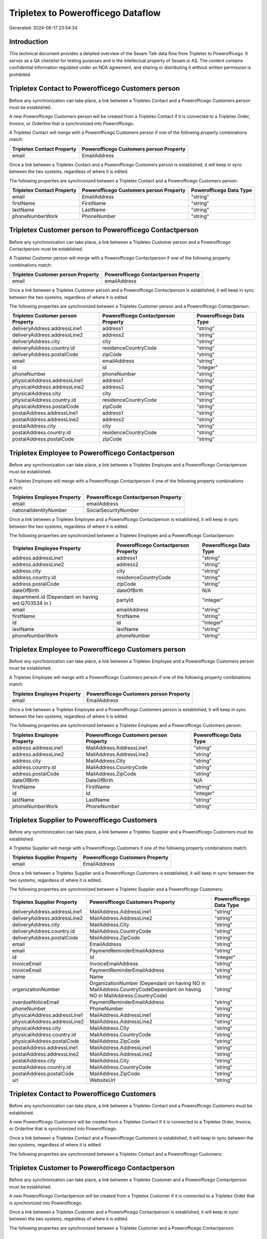 ===================================
Tripletex to Powerofficego Dataflow
===================================

Generated: 2024-06-17 23:54:34

Introduction
------------

This technical document provides a detailed overview of the Sesam Talk data flow from Tripletex to Powerofficego. It serves as a QA checklist for testing purposes and is the intellectual property of Sesam.io AS. The content contains confidential information regulated under an NDA agreement, and sharing or distributing it without written permission is prohibited.

Tripletex Contact to Powerofficego Customers person
---------------------------------------------------
Before any synchronization can take place, a link between a Tripletex Contact and a Powerofficego Customers person must be established.

A new Powerofficego Customers person will be created from a Tripletex Contact if it is connected to a Tripletex Order, Invoice, or Orderline that is synchronized into Powerofficego.

A Tripletex Contact will merge with a Powerofficego Customers person if one of the following property combinations match:

.. list-table::
   :header-rows: 1

   * - Tripletex Contact Property
     - Powerofficego Customers person Property
   * - email
     - EmailAddress

Once a link between a Tripletex Contact and a Powerofficego Customers person is established, it will keep in sync between the two systems, regardless of where it is edited.

The following properties are synchronized between a Tripletex Contact and a Powerofficego Customers person:

.. list-table::
   :header-rows: 1

   * - Tripletex Contact Property
     - Powerofficego Customers person Property
     - Powerofficego Data Type
   * - email
     - EmailAddress
     - "string"
   * - firstName
     - FirstName
     - "string"
   * - lastName
     - LastName
     - "string"
   * - phoneNumberWork
     - PhoneNumber
     - "string"


Tripletex Customer person to Powerofficego Contactperson
--------------------------------------------------------
Before any synchronization can take place, a link between a Tripletex Customer person and a Powerofficego Contactperson must be established.

A Tripletex Customer person will merge with a Powerofficego Contactperson if one of the following property combinations match:

.. list-table::
   :header-rows: 1

   * - Tripletex Customer person Property
     - Powerofficego Contactperson Property
   * - email
     - emailAddress

Once a link between a Tripletex Customer person and a Powerofficego Contactperson is established, it will keep in sync between the two systems, regardless of where it is edited.

The following properties are synchronized between a Tripletex Customer person and a Powerofficego Contactperson:

.. list-table::
   :header-rows: 1

   * - Tripletex Customer person Property
     - Powerofficego Contactperson Property
     - Powerofficego Data Type
   * - deliveryAddress.addressLine1
     - address1
     - "string"
   * - deliveryAddress.addressLine2
     - address2
     - "string"
   * - deliveryAddress.city
     - city
     - "string"
   * - deliveryAddress.country.id
     - residenceCountryCode
     - "string"
   * - deliveryAddress.postalCode
     - zipCode
     - "string"
   * - email
     - emailAddress
     - "string"
   * - id
     - id
     - "integer"
   * - phoneNumber
     - phoneNumber
     - "string"
   * - physicalAddress.addressLine1
     - address1
     - "string"
   * - physicalAddress.addressLine2
     - address2
     - "string"
   * - physicalAddress.city
     - city
     - "string"
   * - physicalAddress.country.id
     - residenceCountryCode
     - "string"
   * - physicalAddress.postalCode
     - zipCode
     - "string"
   * - postalAddress.addressLine1
     - address1
     - "string"
   * - postalAddress.addressLine2
     - address2
     - "string"
   * - postalAddress.city
     - city
     - "string"
   * - postalAddress.country.id
     - residenceCountryCode
     - "string"
   * - postalAddress.postalCode
     - zipCode
     - "string"


Tripletex Employee to Powerofficego Contactperson
-------------------------------------------------
Before any synchronization can take place, a link between a Tripletex Employee and a Powerofficego Contactperson must be established.

A Tripletex Employee will merge with a Powerofficego Contactperson if one of the following property combinations match:

.. list-table::
   :header-rows: 1

   * - Tripletex Employee Property
     - Powerofficego Contactperson Property
   * - email
     - emailAddress
   * - nationalIdentityNumber
     - SocialSecurityNumber

Once a link between a Tripletex Employee and a Powerofficego Contactperson is established, it will keep in sync between the two systems, regardless of where it is edited.

The following properties are synchronized between a Tripletex Employee and a Powerofficego Contactperson:

.. list-table::
   :header-rows: 1

   * - Tripletex Employee Property
     - Powerofficego Contactperson Property
     - Powerofficego Data Type
   * - address.addressLine1
     - address1
     - "string"
   * - address.addressLine2
     - address2
     - "string"
   * - address.city
     - city
     - "string"
   * - address.country.id
     - residenceCountryCode
     - "string"
   * - address.postalCode
     - zipCode
     - "string"
   * - dateOfBirth
     - dateOfBirth
     - N/A
   * - department.id (Dependant on having wd:Q703534 in  )
     - partyId
     - "integer"
   * - email
     - emailAddress
     - "string"
   * - firstName
     - firstName
     - "string"
   * - id
     - id
     - "integer"
   * - lastName
     - lastName
     - "string"
   * - phoneNumberWork
     - phoneNumber
     - "string"


Tripletex Employee to Powerofficego Customers person
----------------------------------------------------
Before any synchronization can take place, a link between a Tripletex Employee and a Powerofficego Customers person must be established.

A Tripletex Employee will merge with a Powerofficego Customers person if one of the following property combinations match:

.. list-table::
   :header-rows: 1

   * - Tripletex Employee Property
     - Powerofficego Customers person Property
   * - email
     - EmailAddress

Once a link between a Tripletex Employee and a Powerofficego Customers person is established, it will keep in sync between the two systems, regardless of where it is edited.

The following properties are synchronized between a Tripletex Employee and a Powerofficego Customers person:

.. list-table::
   :header-rows: 1

   * - Tripletex Employee Property
     - Powerofficego Customers person Property
     - Powerofficego Data Type
   * - address.addressLine1
     - MailAddress.AddressLine1
     - "string"
   * - address.addressLine2
     - MailAddress.AddressLine2
     - "string"
   * - address.city
     - MailAddress.City
     - "string"
   * - address.country.id
     - MailAddress.CountryCode
     - "string"
   * - address.postalCode
     - MailAddress.ZipCode
     - "string"
   * - dateOfBirth
     - DateOfBirth
     - N/A
   * - firstName
     - FirstName
     - "string"
   * - id
     - Id
     - "integer"
   * - lastName
     - LastName
     - "string"
   * - phoneNumberWork
     - PhoneNumber
     - "string"


Tripletex Supplier to Powerofficego Customers
---------------------------------------------
Before any synchronization can take place, a link between a Tripletex Supplier and a Powerofficego Customers must be established.

A Tripletex Supplier will merge with a Powerofficego Customers if one of the following property combinations match:

.. list-table::
   :header-rows: 1

   * - Tripletex Supplier Property
     - Powerofficego Customers Property
   * - email
     - EmailAddress

Once a link between a Tripletex Supplier and a Powerofficego Customers is established, it will keep in sync between the two systems, regardless of where it is edited.

The following properties are synchronized between a Tripletex Supplier and a Powerofficego Customers:

.. list-table::
   :header-rows: 1

   * - Tripletex Supplier Property
     - Powerofficego Customers Property
     - Powerofficego Data Type
   * - deliveryAddress.addressLine1
     - MailAddress.AddressLine1
     - "string"
   * - deliveryAddress.addressLine2
     - MailAddress.AddressLine2
     - "string"
   * - deliveryAddress.city
     - MailAddress.City
     - "string"
   * - deliveryAddress.country.id
     - MailAddress.CountryCode
     - "string"
   * - deliveryAddress.postalCode
     - MailAddress.ZipCode
     - "string"
   * - email
     - EmailAddress
     - "string"
   * - email
     - PaymentReminderEmailAddress
     - "string"
   * - id
     - Id
     - "integer"
   * - invoiceEmail
     - InvoiceEmailAddress
     - "string"
   * - invoiceEmail
     - PaymentReminderEmailAddress
     - "string"
   * - name
     - Name
     - "string"
   * - organizationNumber
     - OrganizationNumber (Dependant on having NO in MailAddress.CountryCodeDependant on having NO in MailAddress.CountryCode)
     - "string"
   * - overdueNoticeEmail
     - PaymentReminderEmailAddress
     - "string"
   * - phoneNumber
     - PhoneNumber
     - "string"
   * - physicalAddress.addressLine1
     - MailAddress.AddressLine1
     - "string"
   * - physicalAddress.addressLine2
     - MailAddress.AddressLine2
     - "string"
   * - physicalAddress.city
     - MailAddress.City
     - "string"
   * - physicalAddress.country.id
     - MailAddress.CountryCode
     - "string"
   * - physicalAddress.postalCode
     - MailAddress.ZipCode
     - "string"
   * - postalAddress.addressLine1
     - MailAddress.AddressLine1
     - "string"
   * - postalAddress.addressLine2
     - MailAddress.AddressLine2
     - "string"
   * - postalAddress.city
     - MailAddress.City
     - "string"
   * - postalAddress.country.id
     - MailAddress.CountryCode
     - "string"
   * - postalAddress.postalCode
     - MailAddress.ZipCode
     - "string"
   * - url
     - WebsiteUrl
     - "string"


Tripletex Contact to Powerofficego Customers
--------------------------------------------
Before any synchronization can take place, a link between a Tripletex Contact and a Powerofficego Customers must be established.

A new Powerofficego Customers will be created from a Tripletex Contact if it is connected to a Tripletex Order, Invoice, or Orderline that is synchronized into Powerofficego.

Once a link between a Tripletex Contact and a Powerofficego Customers is established, it will keep in sync between the two systems, regardless of where it is edited.

The following properties are synchronized between a Tripletex Contact and a Powerofficego Customers:

.. list-table::
   :header-rows: 1

   * - Tripletex Contact Property
     - Powerofficego Customers Property
     - Powerofficego Data Type


Tripletex Customer to Powerofficego Contactperson
-------------------------------------------------
Before any synchronization can take place, a link between a Tripletex Customer and a Powerofficego Contactperson must be established.

A new Powerofficego Contactperson will be created from a Tripletex Customer if it is connected to a Tripletex Order that is synchronized into Powerofficego.

Once a link between a Tripletex Customer and a Powerofficego Contactperson is established, it will keep in sync between the two systems, regardless of where it is edited.

The following properties are synchronized between a Tripletex Customer and a Powerofficego Contactperson:

.. list-table::
   :header-rows: 1

   * - Tripletex Customer Property
     - Powerofficego Contactperson Property
     - Powerofficego Data Type


Tripletex Customer to Powerofficego Customers person
----------------------------------------------------
Before any synchronization can take place, a link between a Tripletex Customer and a Powerofficego Customers person must be established.

A new Powerofficego Customers person will be created from a Tripletex Customer if it is connected to a Tripletex Order, Contact, Invoice, Project, Customer, Employee, Orderline, or Customer-person that is synchronized into Powerofficego.

Once a link between a Tripletex Customer and a Powerofficego Customers person is established, it will keep in sync between the two systems, regardless of where it is edited.

The following properties are synchronized between a Tripletex Customer and a Powerofficego Customers person:

.. list-table::
   :header-rows: 1

   * - Tripletex Customer Property
     - Powerofficego Customers person Property
     - Powerofficego Data Type
   * - deliveryAddress.addressLine1
     - MailAddress.AddressLine1
     - "string"
   * - deliveryAddress.addressLine2
     - MailAddress.AddressLine2
     - "string"
   * - deliveryAddress.city
     - MailAddress.City
     - "string"
   * - deliveryAddress.country.id
     - MailAddress.CountryCode
     - "string"
   * - deliveryAddress.postalCode
     - MailAddress.ZipCode
     - "string"
   * - id
     - Id
     - "string"
   * - physicalAddress.addressLine1
     - MailAddress.AddressLine1
     - "string"
   * - physicalAddress.addressLine2
     - MailAddress.AddressLine2
     - "string"
   * - physicalAddress.city
     - MailAddress.City
     - "string"
   * - physicalAddress.country.id
     - MailAddress.CountryCode
     - "string"
   * - physicalAddress.postalCode
     - MailAddress.ZipCode
     - "string"
   * - postalAddress.addressLine1
     - MailAddress.AddressLine1
     - "string"
   * - postalAddress.addressLine2
     - MailAddress.AddressLine2
     - "string"
   * - postalAddress.city
     - MailAddress.City
     - "string"
   * - postalAddress.country.id
     - MailAddress.CountryCode
     - "string"
   * - postalAddress.postalCode
     - MailAddress.ZipCode
     - "string"


Tripletex Contact to Powerofficego Contactperson
------------------------------------------------
Every Tripletex Contact will be synchronized with a Powerofficego Contactperson.

If a matching Powerofficego Contactperson already exists, the Tripletex Contact will be merged with the existing one.
If no matching Powerofficego Contactperson is found, a new Powerofficego Contactperson will be created.

A Tripletex Contact will merge with a Powerofficego Contactperson if one of the following property combinations match:

.. list-table::
   :header-rows: 1

   * - Tripletex Contact Property
     - Powerofficego Contactperson Property
   * - email
     - emailAddress

Once a link between a Tripletex Contact and a Powerofficego Contactperson is established, it will keep in sync between the two systems, regardless of where it is edited.

The following properties are synchronized between a Tripletex Contact and a Powerofficego Contactperson:

.. list-table::
   :header-rows: 1

   * - Tripletex Contact Property
     - Powerofficego Contactperson Property
     - Powerofficego Data Type
   * - customer.id
     - partyCustomerCode
     - "string"
   * - customer.id
     - partyId
     - "string"
   * - customer.id
     - partySupplierCode
     - "string"
   * - email
     - emailAddress
     - "string"
   * - firstName
     - firstName
     - "string"
   * - lastName
     - lastName
     - "string"
   * - phoneNumberWork
     - phoneNumber
     - "string"


Tripletex Customer person to Powerofficego Customers
----------------------------------------------------
Every Tripletex Customer person will be synchronized with a Powerofficego Customers.

Once a link between a Tripletex Customer person and a Powerofficego Customers is established, it will keep in sync between the two systems, regardless of where it is edited.

The following properties are synchronized between a Tripletex Customer person and a Powerofficego Customers:

.. list-table::
   :header-rows: 1

   * - Tripletex Customer person Property
     - Powerofficego Customers Property
     - Powerofficego Data Type
   * - deliveryAddress.addressLine1
     - MailAddress.AddressLine1
     - "string"
   * - deliveryAddress.addressLine2
     - MailAddress.AddressLine2
     - "string"
   * - deliveryAddress.city
     - MailAddress.City
     - "string"
   * - deliveryAddress.country.id
     - MailAddress.CountryCode
     - "string"
   * - deliveryAddress.postalCode
     - MailAddress.ZipCode
     - "string"
   * - email
     - EmailAddress
     - "string"
   * - id
     - Id
     - "integer"
   * - invoiceEmail
     - InvoiceEmailAddress
     - "string"
   * - name
     - Name
     - "string"
   * - organizationNumber
     - OrganizationNumber (Dependant on having NO in MailAddress.CountryCode)
     - "string"
   * - phoneNumber
     - PhoneNumber
     - "string"
   * - physicalAddress.addressLine1
     - MailAddress.AddressLine1
     - "string"
   * - physicalAddress.addressLine2
     - MailAddress.AddressLine2
     - "string"
   * - physicalAddress.city
     - MailAddress.City
     - "string"
   * - physicalAddress.country.id
     - MailAddress.CountryCode
     - "string"
   * - physicalAddress.postalCode
     - MailAddress.ZipCode
     - "string"
   * - postalAddress.addressLine1
     - MailAddress.AddressLine1
     - "string"
   * - postalAddress.addressLine2
     - MailAddress.AddressLine2
     - "string"
   * - postalAddress.city
     - MailAddress.City
     - "string"
   * - postalAddress.country.id
     - MailAddress.CountryCode
     - "string"
   * - postalAddress.postalCode
     - MailAddress.ZipCode
     - "string"
   * - website
     - WebsiteUrl
     - "string"


Tripletex Customer person to Powerofficego Customers person
-----------------------------------------------------------
Every Tripletex Customer person will be synchronized with a Powerofficego Customers person.

If a matching Powerofficego Customers person already exists, the Tripletex Customer person will be merged with the existing one.
If no matching Powerofficego Customers person is found, a new Powerofficego Customers person will be created.

A Tripletex Customer person will merge with a Powerofficego Customers person if one of the following property combinations match:

.. list-table::
   :header-rows: 1

   * - Tripletex Customer person Property
     - Powerofficego Customers person Property
   * - email
     - EmailAddress

Once a link between a Tripletex Customer person and a Powerofficego Customers person is established, it will keep in sync between the two systems, regardless of where it is edited.

The following properties are synchronized between a Tripletex Customer person and a Powerofficego Customers person:

.. list-table::
   :header-rows: 1

   * - Tripletex Customer person Property
     - Powerofficego Customers person Property
     - Powerofficego Data Type
   * - deliveryAddress.addressLine1
     - MailAddress.AddressLine1
     - "string"
   * - deliveryAddress.addressLine2
     - MailAddress.AddressLine2
     - "string"
   * - deliveryAddress.city
     - MailAddress.City
     - "string"
   * - deliveryAddress.country.id
     - MailAddress.CountryCode
     - "string"
   * - deliveryAddress.postalCode
     - MailAddress.ZipCode
     - "string"
   * - email
     - EmailAddress
     - "string"
   * - id
     - Id
     - "integer"
   * - invoiceEmail
     - InvoiceEmailAddress
     - "string"
   * - isPrivateIndividual
     - IsPerson
     - N/A
   * - phoneNumber
     - PhoneNumber
     - "string"
   * - physicalAddress.addressLine1
     - MailAddress.AddressLine1
     - "string"
   * - physicalAddress.addressLine2
     - MailAddress.AddressLine2
     - "string"
   * - physicalAddress.city
     - MailAddress.City
     - "string"
   * - physicalAddress.country.id
     - MailAddress.CountryCode
     - "string"
   * - physicalAddress.postalCode
     - MailAddress.ZipCode
     - "string"
   * - postalAddress.addressLine1
     - MailAddress.AddressLine1
     - "string"
   * - postalAddress.addressLine2
     - MailAddress.AddressLine2
     - "string"
   * - postalAddress.city
     - MailAddress.City
     - "string"
   * - postalAddress.country.id
     - MailAddress.CountryCode
     - "string"
   * - postalAddress.postalCode
     - MailAddress.ZipCode
     - "string"


Tripletex Customer to Powerofficego Customers
---------------------------------------------
removed person customers for now until that pattern is resolved, it  will be synchronized with a Powerofficego Customers.

If a matching Powerofficego Customers already exists, the Tripletex Customer will be merged with the existing one.
If no matching Powerofficego Customers is found, a new Powerofficego Customers will be created.

A Tripletex Customer will merge with a Powerofficego Customers if one of the following property combinations match:

.. list-table::
   :header-rows: 1

   * - Tripletex Customer Property
     - Powerofficego Customers Property
   * - email
     - EmailAddress

Once a link between a Tripletex Customer and a Powerofficego Customers is established, it will keep in sync between the two systems, regardless of where it is edited.

The following properties are synchronized between a Tripletex Customer and a Powerofficego Customers:

.. list-table::
   :header-rows: 1

   * - Tripletex Customer Property
     - Powerofficego Customers Property
     - Powerofficego Data Type
   * - customerNumber
     - Number
     - "string"
   * - customerNumber
     - OrganizationNumber (Dependant on having wd:Q852835 in MailAddress.CountryCodeDependant on having wd:Q852835 in MailAddress.CountryCodeDependant on having wd:Q852835 in MailAddress.CountryCode)
     - "string"
   * - deliveryAddress.addressLine1
     - MailAddress.AddressLine1
     - "string"
   * - deliveryAddress.addressLine2
     - MailAddress.AddressLine2
     - "string"
   * - deliveryAddress.city
     - MailAddress.City
     - "string"
   * - deliveryAddress.country.id
     - MailAddress.CountryCode
     - "string"
   * - deliveryAddress.postalCode
     - MailAddress.ZipCode
     - "string"
   * - email
     - EmailAddress
     - "string"
   * - email
     - PaymentReminderEmailAddress
     - "string"
   * - id
     - Id
     - "string"
   * - invoiceEmail
     - InvoiceEmailAddress
     - "string"
   * - invoiceEmail
     - PaymentReminderEmailAddress
     - "string"
   * - isPrivateIndividual
     - IsPerson
     - "boolean"
   * - name
     - Name
     - "string"
   * - organizationNumber
     - OrganizationNumber (Dependant on having NO in MailAddress.countryCodeDependant on having NO in MailAddress.countryCodeDependant on having NO in MailAddress.countryCodeDependant on having NO in MailAddress.countryCodeDependant on having NO in MailAddress.CountryCodeDependant on having NO in MailAddress.countryCodeDependant on having NO in MailAddress.CountryCodeDependant on having NO in MailAddress.CountryCodeDependant on having NO in MailAddress.countryCodeDependant on having NO in MailAddress.countryCode)
     - "string"
   * - overdueNoticeEmail
     - PaymentReminderEmailAddress
     - "string"
   * - phoneNumber
     - Number
     - "string"
   * - phoneNumber
     - PhoneNumber
     - "string"
   * - physicalAddress.addressLine1
     - MailAddress.AddressLine1
     - "string"
   * - physicalAddress.addressLine2
     - MailAddress.AddressLine2
     - "string"
   * - physicalAddress.city
     - MailAddress.City
     - "string"
   * - physicalAddress.country.id
     - MailAddress.CountryCode
     - "string"
   * - physicalAddress.postalCode
     - MailAddress.ZipCode
     - "string"
   * - postalAddress.addressLine1
     - MailAddress.AddressLine1
     - "string"
   * - postalAddress.addressLine1
     - MailAddress.addressLine1
     - "string"
   * - postalAddress.addressLine2
     - MailAddress.AddressLine2
     - "string"
   * - postalAddress.addressLine2
     - MailAddress.addressLine2
     - "string"
   * - postalAddress.city
     - MailAddress.City
     - "string"
   * - postalAddress.city
     - MailAddress.city
     - "string"
   * - postalAddress.country.id
     - MailAddress.CountryCode
     - "string"
   * - postalAddress.country.id
     - MailAddress.countryCode
     - "string"
   * - postalAddress.postalCode
     - MailAddress.ZipCode
     - "string"
   * - postalAddress.postalCode
     - MailAddress.zipCode
     - "string"
   * - url
     - WebsiteUrl
     - "string"
   * - website
     - WebsiteUrl
     - "string"


Tripletex Department to Powerofficego Departments
-------------------------------------------------
Every Tripletex Department will be synchronized with a Powerofficego Departments.

If a matching Powerofficego Departments already exists, the Tripletex Department will be merged with the existing one.
If no matching Powerofficego Departments is found, a new Powerofficego Departments will be created.

A Tripletex Department will merge with a Powerofficego Departments if one of the following property combinations match:

.. list-table::
   :header-rows: 1

   * - Tripletex Department Property
     - Powerofficego Departments Property
   * - departmentNumber
     - Code

Once a link between a Tripletex Department and a Powerofficego Departments is established, it will keep in sync between the two systems, regardless of where it is edited.

The following properties are synchronized between a Tripletex Department and a Powerofficego Departments:

.. list-table::
   :header-rows: 1

   * - Tripletex Department Property
     - Powerofficego Departments Property
     - Powerofficego Data Type
   * - changes.timestamp
     - CreatedDateTimeOffset
     - "string"
   * - departmentNumber
     - Code
     - "string"
   * - isInactive
     - IsActive
     - "string"
   * - name
     - Name
     - "string"


Tripletex Employee to Powerofficego Employees
---------------------------------------------
Every Tripletex Employee will be synchronized with a Powerofficego Employees.

If a matching Powerofficego Employees already exists, the Tripletex Employee will be merged with the existing one.
If no matching Powerofficego Employees is found, a new Powerofficego Employees will be created.

A Tripletex Employee will merge with a Powerofficego Employees if one of the following property combinations match:

.. list-table::
   :header-rows: 1

   * - Tripletex Employee Property
     - Powerofficego Employees Property
   * - employeeNumber
     - Number

Once a link between a Tripletex Employee and a Powerofficego Employees is established, it will keep in sync between the two systems, regardless of where it is edited.

The following properties are synchronized between a Tripletex Employee and a Powerofficego Employees:

.. list-table::
   :header-rows: 1

   * - Tripletex Employee Property
     - Powerofficego Employees Property
     - Powerofficego Data Type
   * - changes.timestamp
     - EmployeeCreatedDateTimeOffset
     - "string"
   * - changes.timestamp
     - employeeCreatedDateTimeOffset
     - "string"
   * - dateOfBirth
     - DateOfBirth
     - N/A
   * - dateOfBirth
     - dateOfBirth
     - "string"
   * - department.id
     - DepartmendId
     - "string"
   * - department.id (Dependant on having wd:Q2366457 in  Dependant on having wd:Q2366457 in  )
     - DepartmentId (Dependant on having wd:Q703534 in JobTitle)
     - "string"
   * - department.id (Dependant on having wd:Q29415466 in  Dependant on having wd:Q29415466 in  Dependant on having wd:Q29415492 in  )
     - IsArchived
     - "boolean"
   * - email
     - EmailAddress
     - "string"
   * - employeeNumber
     - Number
     - "string"
   * - firstName
     - FirstName
     - "string"
   * - firstName
     - firstName
     - "string"
   * - lastName
     - LastName
     - "string"
   * - lastName
     - lastName
     - "string"
   * - phoneNumberMobile
     - PhoneNumber
     - "string"
   * - phoneNumberMobile
     - phoneNumber
     - "string"
   * - sesam_employment_status
     - IsArchived
     - "boolean"
   * - userType
     - MailAddress.CountryCode
     - "string"
   * - userType
     - MailAddress.countryCode
     - "string"


Tripletex Order to Powerofficego Salesorders
--------------------------------------------
Every Tripletex Order will be synchronized with a Powerofficego Salesorders.

Once a link between a Tripletex Order and a Powerofficego Salesorders is established, it will keep in sync between the two systems, regardless of where it is edited.

The following properties are synchronized between a Tripletex Order and a Powerofficego Salesorders:

.. list-table::
   :header-rows: 1

   * - Tripletex Order Property
     - Powerofficego Salesorders Property
     - Powerofficego Data Type
   * - changes.timestamp
     - CreatedDateTimeOffset
     - "string"
   * - contact.id
     - CustomerId
     - "integer"
   * - contact.id
     - CustomerReferenceContactPersonId
     - "string"
   * - currency.id
     - CurrencyCode
     - "string"
   * - customer.id
     - CustomerId
     - "integer"
   * - customer.id
     - CustomerReferenceContactPersonId
     - "string"
   * - orderDate
     - OrderDate
     - "string"
   * - orderDate
     - SalesOrderDate
     - "string"
   * - reference
     - PurchaseOrderReference
     - "string"


Tripletex Orderline to Powerofficego Salesorderlines
----------------------------------------------------
Every Tripletex Orderline will be synchronized with a Powerofficego Salesorderlines.

Once a link between a Tripletex Orderline and a Powerofficego Salesorderlines is established, it will keep in sync between the two systems, regardless of where it is edited.

The following properties are synchronized between a Tripletex Orderline and a Powerofficego Salesorderlines:

.. list-table::
   :header-rows: 1

   * - Tripletex Orderline Property
     - Powerofficego Salesorderlines Property
     - Powerofficego Data Type
   * - count
     - Quantity
     - N/A
   * - description
     - Description
     - "string"
   * - discount
     - Allowance
     - "float"
   * - discount
     - Discount
     - "string"
   * - order.id
     - sesam_SalesOrderId
     - "string"
   * - order.id
     - sesam_SalesOrdersId
     - "string"
   * - product.id
     - ProductCode
     - "string"
   * - product.id
     - ProductId
     - "integer"
   * - unitCostCurrency
     - ProductUnitCost
     - N/A
   * - unitPriceExcludingVatCurrency
     - ProductUnitPrice
     - N/A
   * - unitPriceExcludingVatCurrency
     - SalesOrderLineUnitPrice
     - "string"
   * - vatType.id
     - VatId
     - "string"
   * - vatType.id
     - VatReturnSpecification
     - "string"


Tripletex Product to Powerofficego Product
------------------------------------------
preliminary mapping until we can sort out suppliers. This removes all supplier products for now, it  will be synchronized with a Powerofficego Product.

Once a link between a Tripletex Product and a Powerofficego Product is established, it will keep in sync between the two systems, regardless of where it is edited.

The following properties are synchronized between a Tripletex Product and a Powerofficego Product:

.. list-table::
   :header-rows: 1

   * - Tripletex Product Property
     - Powerofficego Product Property
     - Powerofficego Data Type
   * - costExcludingVatCurrency
     - CostPrice
     - "string"
   * - costExcludingVatCurrency
     - costPrice
     - "string"
   * - description
     - Description
     - "string"
   * - description
     - description
     - "string"
   * - ean
     - Gtin
     - "string"
   * - ean
     - gtin
     - "string"
   * - name
     - Name
     - "string"
   * - name
     - name
     - "string"
   * - priceExcludingVatCurrency
     - SalesPrice
     - "string"
   * - priceExcludingVatCurrency
     - salesPrice
     - "string"
   * - productUnit.id
     - Unit
     - "string"
   * - productUnit.id
     - unit
     - "string"
   * - productUnit.id
     - unitOfMeasureCode
     - "string"
   * - stockOfGoods
     - AvailableStock
     - "string"
   * - stockOfGoods
     - availableStock
     - "integer"
   * - vatType.id
     - VatCode
     - "string"
   * - vatType.id
     - vatCode
     - "string"


Tripletex Project to Powerofficego Projects
-------------------------------------------
Every Tripletex Project will be synchronized with a Powerofficego Projects.

Once a link between a Tripletex Project and a Powerofficego Projects is established, it will keep in sync between the two systems, regardless of where it is edited.

The following properties are synchronized between a Tripletex Project and a Powerofficego Projects:

.. list-table::
   :header-rows: 1

   * - Tripletex Project Property
     - Powerofficego Projects Property
     - Powerofficego Data Type
   * - contact.id
     - ContactPersonId
     - "integer"
   * - customer.id
     - CustomerId
     - "integer"
   * - department.id
     - DepartmentId
     - "integer"
   * - endDate
     - EndDate
     - "string"
   * - hierarchyLevel
     - _sesam_hierarchy_level
     - "integer"
   * - hierarchyLevel
     - sesam_hierarchy_level
     - "integer"
   * - isClosed
     - IsActive
     - "string"
   * - isClosed
     - IsInternal
     - "string"
   * - isInternal
     - IsActive
     - "string"
   * - isInternal
     - IsInternal
     - "string"
   * - mainProject.id
     - ParentProjectId
     - "integer"
   * - name
     - Name
     - "string"
   * - projectManager.id
     - ProjectManagerEmployeeId
     - "integer"
   * - startDate
     - StartDate
     - "string"

